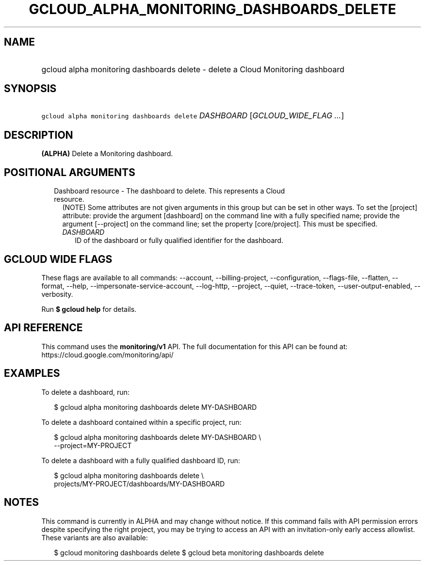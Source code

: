 
.TH "GCLOUD_ALPHA_MONITORING_DASHBOARDS_DELETE" 1



.SH "NAME"
.HP
gcloud alpha monitoring dashboards delete \- delete a Cloud Monitoring dashboard



.SH "SYNOPSIS"
.HP
\f5gcloud alpha monitoring dashboards delete\fR \fIDASHBOARD\fR [\fIGCLOUD_WIDE_FLAG\ ...\fR]



.SH "DESCRIPTION"

\fB(ALPHA)\fR Delete a Monitoring dashboard.



.SH "POSITIONAL ARGUMENTS"

.RS 2m
.TP 2m

Dashboard resource \- The dashboard to delete. This represents a Cloud resource.
(NOTE) Some attributes are not given arguments in this group but can be set in
other ways. To set the [project] attribute: provide the argument [dashboard] on
the command line with a fully specified name; provide the argument [\-\-project]
on the command line; set the property [core/project]. This must be specified.

.RS 2m
.TP 2m
\fIDASHBOARD\fR
ID of the dashboard or fully qualified identifier for the dashboard.


.RE
.RE
.sp

.SH "GCLOUD WIDE FLAGS"

These flags are available to all commands: \-\-account, \-\-billing\-project,
\-\-configuration, \-\-flags\-file, \-\-flatten, \-\-format, \-\-help,
\-\-impersonate\-service\-account, \-\-log\-http, \-\-project, \-\-quiet,
\-\-trace\-token, \-\-user\-output\-enabled, \-\-verbosity.

Run \fB$ gcloud help\fR for details.



.SH "API REFERENCE"

This command uses the \fBmonitoring/v1\fR API. The full documentation for this
API can be found at: https://cloud.google.com/monitoring/api/



.SH "EXAMPLES"

To delete a dashboard, run:

.RS 2m
$ gcloud alpha monitoring dashboards delete MY\-DASHBOARD
.RE

To delete a dashboard contained within a specific project, run:

.RS 2m
$ gcloud alpha monitoring dashboards delete MY\-DASHBOARD \e
    \-\-project=MY\-PROJECT
.RE

To delete a dashboard with a fully qualified dashboard ID, run:

.RS 2m
$ gcloud alpha monitoring dashboards delete \e
    projects/MY\-PROJECT/dashboards/MY\-DASHBOARD
.RE



.SH "NOTES"

This command is currently in ALPHA and may change without notice. If this
command fails with API permission errors despite specifying the right project,
you may be trying to access an API with an invitation\-only early access
allowlist. These variants are also available:

.RS 2m
$ gcloud monitoring dashboards delete
$ gcloud beta monitoring dashboards delete
.RE

